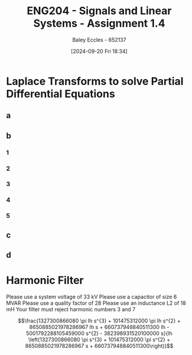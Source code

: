 :PROPERTIES:
:ID:       22c73d57-8d3d-49c3-98a3-f0d52bb09187
:END:
#+title: ENG204 - Signals and Linear Systems - Assignment 1.4
#+date: [2024-09-20 Fri 18:34]
#+AUTHOR: Baley Eccles - 652137
#+FILETAGS: :Assignment:
#+STARTUP: latexpreview

* Laplace Transforms to solve Partial Differential Equations
** a
#+BEGIN_SRC octave :exports none :results output :session b
clear
clc
close
pkg load symbolic
syms s
expr = (-3*s) /(85*(s^2+9))*exp(-2*s) ...
    -(2)   /(85*(s^2+9))*exp(-2*s) ...
    -(1)   /(68*(s+5))*exp(-2*s) ...
    +(1)   /(20*(s+1))*exp(-2*s) ...
    -(5*s) /(1377*(s^2+9)) ...
    -(1)   /(153*(s^2+9)) ...
    +(1)   /(2125*(s+5)) ...
    +(32)  /(10125*s) ...
    +(2)   /(225*s^2) ...
    -(2)   /(45*s^3);
ilaplace(expr)
latex(ilaplace(expr))

#+END_SRC

#+RESULTS:
#+begin_example
ans = (sym)

     2          2 - t             10 - 5⋅t                                                               ↪
    t    2⋅t   ℯ     ⋅θ(t - 2)   ℯ        ⋅θ(t - 2)   sin(3⋅t)   2⋅sin(3⋅t - 6)⋅θ(t - 2)   5⋅cos(3⋅t)    ↪
  - ── + ─── + ─────────────── - ────────────────── - ──────── - ─────────────────────── - ────────── -  ↪
    45   225         20                  68             459                255                1377       ↪

  ↪                                    -5⋅t
  ↪ 3⋅cos(3⋅t - 6)⋅θ(t - 2)    32     ℯ
  ↪ ─────────────────────── + ───── + ─────
  ↪           85              10125   2125
- \frac{t^{2}}{45} + \frac{2 t}{225} + \frac{e^{2 - t} \theta\left(t - 2\right)}{20} - \frac{e^{10 - 5 t} \theta\left(t - 2\right)}{68} - \frac{\sin{\left(3 t \right)}}{459} - \frac{2 \sin{\left(3 t - 6 \right)} \theta\left(t - 2\right)}{255} - \frac{5 \cos{\left(3 t \right)}}{1377} - \frac{3 \cos{\left(3 t - 6 \right)} \theta\left(t - 2\right)}{85} + \frac{32}{10125} + \frac{e^{- 5 t}}{2125}
#+end_example

\begin{align*}
\frac{d^3y}{d^3t}+5\frac{d^2y}{d^2t}+9\frac{dy}{dt}+45y &= -t^2u(t)+2e^{-t}u(t-2) \\
\leftrightarrow^{\mathcal{L}} s^3Y(s)+5s^2Y(s)+9sY(s)+45Y(s) &= -\frac{2}{s^{3}} +2e^{-2s}\frac{1}{s+1} \\
Y(s) &= \frac{-\frac{2}{s^{3}} +2\frac{e^{-2s}}{s+1}}{s^3+5s^2+9s+45}\\
&\textrm{From calculator:} \\
Y(s)&=\frac{-3s}{85\left(s^2+9\right)}e^{-2s}-\frac{2}{85\left(s^2+9\right)}e^{-2s}-\frac{1}{68\left(s+5\right)}e^{-2s}+\frac{1}{20\left(s+1\right)}e^{-2s}-\frac{5s}{1377\left(s^2+9\right)}-\frac{1}{153\left(s^2+9\right)}+\frac{1}{2125\left(s+5\right)}+\frac{32}{10125s}+\frac{2}{225s^2}-\frac{2}{45s^3} \\
&\textrm{From matlab:} \\
y(t)&=- \frac{t^{2}}{45} + \frac{2 t}{225} + \frac{e^{2 - t} \theta\left(t - 2\right)}{20} - \frac{e^{10 - 5 t} \theta\left(t - 2\right)}{68} - \frac{\sin{\left(3 t \right)}}{459} - \frac{2 \sin{\left(3 t - 6 \right)} \theta\left(t - 2\right)}{255} - \frac{5 \cos{\left(3 t \right)}}{1377} - \frac{3 \cos{\left(3 t - 6 \right)} \theta\left(t - 2\right)}{85} + \frac{32}{10125} + \frac{e^{- 5 t}}{2125}
\end{align*}
** b
*** 1

*** 2
*** 3
*** 4
*** 5
** c
** d
* Harmonic Filter
Please use a system voltage of 33 kV
Please use a capacitor of size 6 MVAR
Please use a quality factor of 28
Please use an inductance L2 of 18 mH
Your filter must reject harmonic numbers 3 and 7
#+BEGIN_SRC octave :exports none :results output :session b
clear
clc
close
warning('off', 'all');
pkg load symbolic
%Provided from p file
Vsys = 33*10^3;
Qc = 6*10^6;
Q = 28;
L2 = 18*10^-3;
n1 = 3;
n2 = 7;
% From question
Rload=100;

f0=50;
f1=n1*f0;
f2=n2*f0;

wm=sqrt(f1*f2)*2*pi;
C1=Qc/(100*pi*Vsys^2);
R1=Q*L2*wm;
C2=1/(L2*wm^2);
L1=1/(C1*wm^2);

% laplace transform
syms s
LapC1=1/(s*C1);
LapC2=1/(s*C2);
LapR1=R1;
LapL1=s*L1;
LapL2=s*L2;

% Equivalent impeadance of the Doubly-tuned filter
Zequ=(1/(1/LapC2+1/LapR1+LapL2))+LapC1+LapL1;

syms Ih Io If
Node = Io==Ih-If;

CurrentIf=Vsys/Zequ;
CurrentIo=Vsys/Rload;

Node = subs(Node,If,CurrentIf);
latex(Node);
Io_expr = solve(Node, Io);

H = Io_expr / Ih;

disp('Transfer Function H(s) = Io/Ih:');
H = simplify(H);


% Calculate the impulse response h(t) using inverse Laplace transform
h_t = ilaplace(H)

% Display the impulse response
disp('Impulse Response h(t):');
disp(h_t);

% Optionally, plot the impulse response
fplot(h_t, [0, 0.1]); % Adjust the time range as needed
title('Impulse Response h(t)');
xlabel('Time (s)');
ylabel('h(t)');
grid on;

#+END_SRC

#+RESULTS:
#+begin_example
Zequ = (sym)

  160⋅π⋅s           1           627219
  ─────── + ───────────────── + ──────
   18271    3362639⋅s    17      11⋅s
            ───────── + ─────
            186535500   12335
Io = Ih - \frac{33000}{\frac{160 \pi s}{18271} + \frac{1}{\frac{3362639 s}{186535500} + \frac{17}{12335}} + \frac{627219}{11 s}}
Transfer Function H(s) = Io/Ih:
\frac{1327300866080 \pi Ih s^{3} + 101475312000 \pi Ih s^{2} + 8650885021978286967 Ih s + 660737948840511300 Ih - 5001792288105459000 s^{2} - 382398931520100000 s}{Ih \left(1327300866080 \pi s^{3} + 101475312000 \pi s^{2} + 8650885021978286967 s + 660737948840511300\right)}
#+end_example

\[\frac{1327300866080 \pi Ih s^{3} + 101475312000 \pi Ih s^{2} + 8650885021978286967 Ih s + 660737948840511300 Ih - 5001792288105459000 s^{2} - 382398931520100000 s}{Ih \left(1327300866080 \pi s^{3} + 101475312000 \pi s^{2} + 8650885021978286967 s + 660737948840511300\right)}\]
